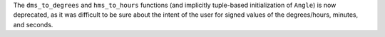 The ``dms_to_degrees`` and ``hms_to_hours`` functions (and implicitly
tuple-based initialization of ``Angle``) is now deprecated, as it was
difficult to be sure about the intent of the user for signed values of
the degrees/hours, minutes, and seconds.
